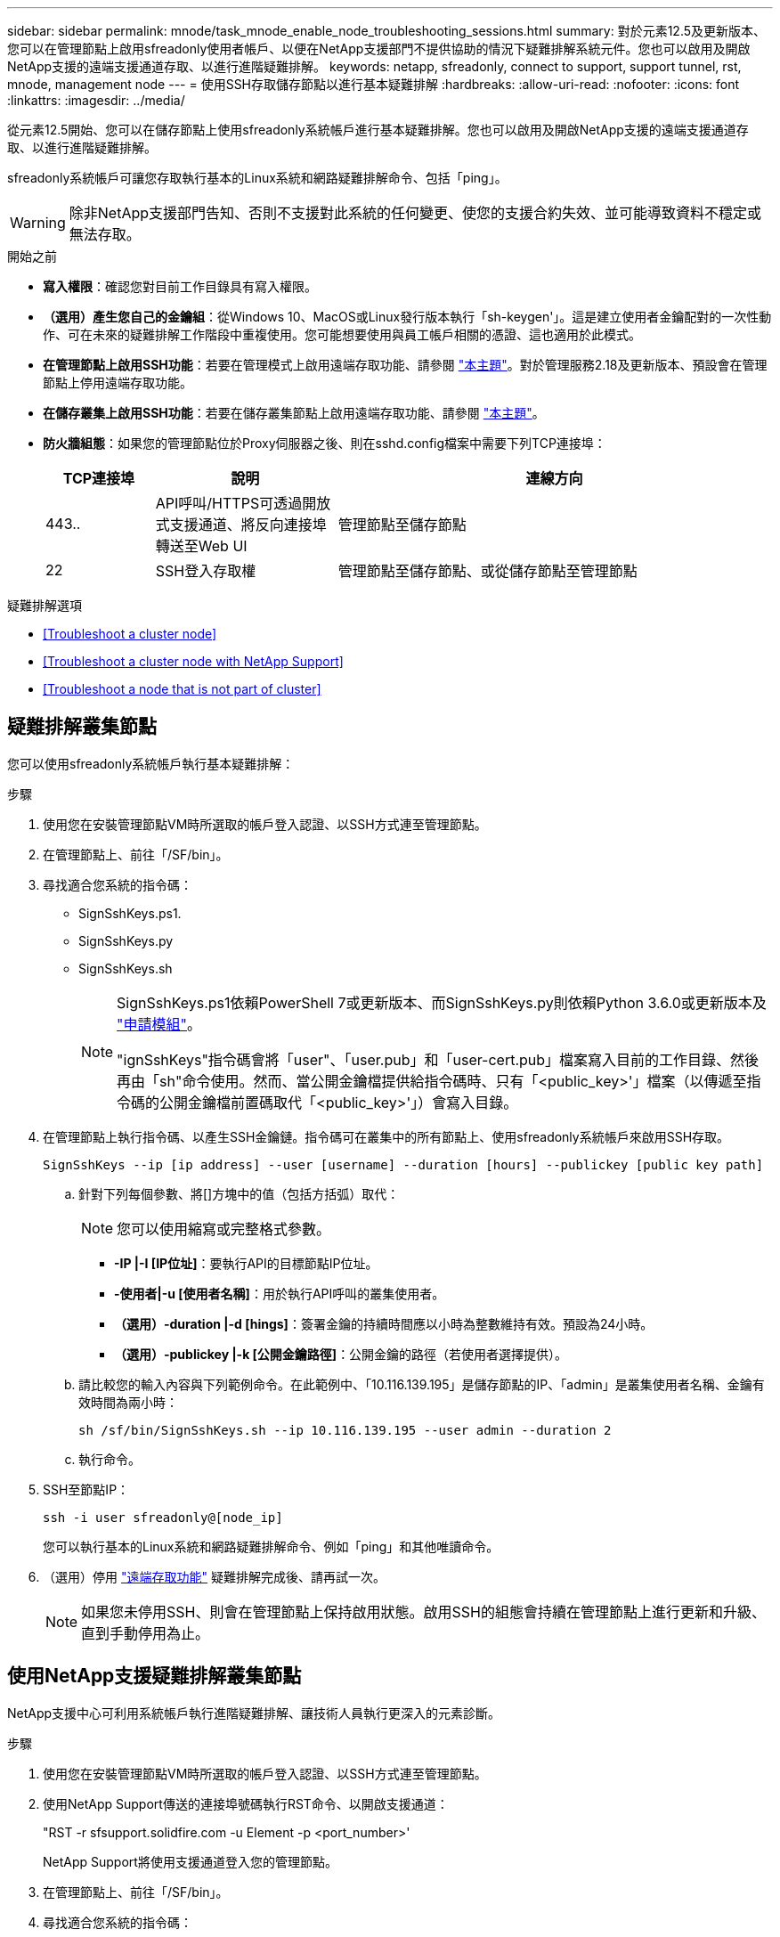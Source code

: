 ---
sidebar: sidebar 
permalink: mnode/task_mnode_enable_node_troubleshooting_sessions.html 
summary: 對於元素12.5及更新版本、您可以在管理節點上啟用sfreadonly使用者帳戶、以便在NetApp支援部門不提供協助的情況下疑難排解系統元件。您也可以啟用及開啟NetApp支援的遠端支援通道存取、以進行進階疑難排解。 
keywords: netapp, sfreadonly, connect to support, support tunnel, rst, mnode, management node 
---
= 使用SSH存取儲存節點以進行基本疑難排解
:hardbreaks:
:allow-uri-read: 
:nofooter: 
:icons: font
:linkattrs: 
:imagesdir: ../media/


[role="lead"]
從元素12.5開始、您可以在儲存節點上使用sfreadonly系統帳戶進行基本疑難排解。您也可以啟用及開啟NetApp支援的遠端支援通道存取、以進行進階疑難排解。

sfreadonly系統帳戶可讓您存取執行基本的Linux系統和網路疑難排解命令、包括「ping」。


WARNING: 除非NetApp支援部門告知、否則不支援對此系統的任何變更、使您的支援合約失效、並可能導致資料不穩定或無法存取。

.開始之前
* *寫入權限*：確認您對目前工作目錄具有寫入權限。
* *（選用）產生您自己的金鑰組*：從Windows 10、MacOS或Linux發行版本執行「sh-keygen'」。這是建立使用者金鑰配對的一次性動作、可在未來的疑難排解工作階段中重複使用。您可能想要使用與員工帳戶相關的憑證、這也適用於此模式。
* *在管理節點上啟用SSH功能*：若要在管理模式上啟用遠端存取功能、請參閱 link:task_mnode_ssh_management.html["本主題"]。對於管理服務2.18及更新版本、預設會在管理節點上停用遠端存取功能。
* *在儲存叢集上啟用SSH功能*：若要在儲存叢集節點上啟用遠端存取功能、請參閱 link:https://docs.netapp.com/us-en/element-software/storage/task_system_manage_cluster_enable_and_disable_support_access.html["本主題"]。
* *防火牆組態*：如果您的管理節點位於Proxy伺服器之後、則在sshd.config檔案中需要下列TCP連接埠：
+
[cols="15,25,60"]
|===
| TCP連接埠 | 說明 | 連線方向 


| 443.. | API呼叫/HTTPS可透過開放式支援通道、將反向連接埠轉送至Web UI | 管理節點至儲存節點 


| 22 | SSH登入存取權 | 管理節點至儲存節點、或從儲存節點至管理節點 
|===


.疑難排解選項
* <<Troubleshoot a cluster node>>
* <<Troubleshoot a cluster node with NetApp Support>>
* <<Troubleshoot a node that is not part of cluster>>




== 疑難排解叢集節點

您可以使用sfreadonly系統帳戶執行基本疑難排解：

.步驟
. 使用您在安裝管理節點VM時所選取的帳戶登入認證、以SSH方式連至管理節點。
. 在管理節點上、前往「/SF/bin」。
. 尋找適合您系統的指令碼：
+
** SignSshKeys.ps1.
** SignSshKeys.py
** SignSshKeys.sh
+
[NOTE]
====
SignSshKeys.ps1依賴PowerShell 7或更新版本、而SignSshKeys.py則依賴Python 3.6.0或更新版本及 https://docs.python-requests.org/["申請模組"^]。

"ignSshKeys"指令碼會將「user"、「user.pub」和「user-cert.pub」檔案寫入目前的工作目錄、然後再由「sh"命令使用。然而、當公開金鑰檔提供給指令碼時、只有「<public_key>'」檔案（以傳遞至指令碼的公開金鑰檔前置碼取代「<public_key>'」）會寫入目錄。

====


. 在管理節點上執行指令碼、以產生SSH金鑰鏈。指令碼可在叢集中的所有節點上、使用sfreadonly系統帳戶來啟用SSH存取。
+
[listing]
----
SignSshKeys --ip [ip address] --user [username] --duration [hours] --publickey [public key path]
----
+
.. 針對下列每個參數、將[]方塊中的值（包括方括弧）取代：
+

NOTE: 您可以使用縮寫或完整格式參數。

+
*** *-IP |-I [IP位址]*：要執行API的目標節點IP位址。
*** *-使用者|-u [使用者名稱]*：用於執行API呼叫的叢集使用者。
*** *（選用）-duration |-d [hings]*：簽署金鑰的持續時間應以小時為整數維持有效。預設為24小時。
*** *（選用）-publickey |-k [公開金鑰路徑]*：公開金鑰的路徑（若使用者選擇提供）。


.. 請比較您的輸入內容與下列範例命令。在此範例中、「10.116.139.195」是儲存節點的IP、「admin」是叢集使用者名稱、金鑰有效時間為兩小時：
+
[listing]
----
sh /sf/bin/SignSshKeys.sh --ip 10.116.139.195 --user admin --duration 2
----
.. 執行命令。


. SSH至節點IP：
+
[listing]
----
ssh -i user sfreadonly@[node_ip]
----
+
您可以執行基本的Linux系統和網路疑難排解命令、例如「ping」和其他唯讀命令。

. （選用）停用 link:task_mnode_ssh_management.html["遠端存取功能"] 疑難排解完成後、請再試一次。
+

NOTE: 如果您未停用SSH、則會在管理節點上保持啟用狀態。啟用SSH的組態會持續在管理節點上進行更新和升級、直到手動停用為止。





== 使用NetApp支援疑難排解叢集節點

NetApp支援中心可利用系統帳戶執行進階疑難排解、讓技術人員執行更深入的元素診斷。

.步驟
. 使用您在安裝管理節點VM時所選取的帳戶登入認證、以SSH方式連至管理節點。
. 使用NetApp Support傳送的連接埠號碼執行RST命令、以開啟支援通道：
+
"RST -r sfsupport.solidfire.com -u Element -p <port_number>'

+
NetApp Support將使用支援通道登入您的管理節點。

. 在管理節點上、前往「/SF/bin」。
. 尋找適合您系統的指令碼：
+
** SignSshKeys.ps1.
** SignSshKeys.py
** SignSshKeys.sh
+
[NOTE]
====
SignSshKeys.ps1依賴PowerShell 7或更新版本、而SignSshKeys.py則依賴Python 3.6.0或更新版本及 https://docs.python-requests.org/["申請模組"^]。

"ignSshKeys"指令碼會將「user"、「user.pub」和「user-cert.pub」檔案寫入目前的工作目錄、然後再由「sh"命令使用。然而、當公開金鑰檔提供給指令碼時、只有「<public_key>'」檔案（以傳遞至指令碼的公開金鑰檔前置碼取代「<public_key>'」）會寫入目錄。

====


. 執行指令碼、以「-sfadmin」旗標產生SSH金鑰鏈。指令碼可在所有節點上啟用SSH。
+
[listing]
----
SignSshKeys --ip [ip address] --user [username] --duration [hours] --sfadmin
----
+
[NOTE]
====
若要以「-sfadmin」形式將SSH作為叢集節點、您必須使用叢集上具有「supportAdmin」存取權的「-user"來產生SSH金鑰鏈。

若要設定叢集系統管理員帳戶的「上網管理」存取、您可以使用元素UI或API：

** link:../storage/concept_system_manage_manage_cluster_administrator_users.html#view-cluster-admin-details["使用Element UI設定「supportAdmin」存取權"]
** 使用API設定「實作管理」存取、並在API要求中新增「supportAdmin」作為「存取」類型：
+
*** link:../api/reference_element_api_addclusteradmin.html["設定新帳戶的「supportAdmin」存取權"]
*** link:../api/reference_element_api_modifyclusteradmin.html["設定現有帳戶的「supportAdmin」存取權"]
+
若要取得「clusterAdminID」、您可以使用 link:../api/reference_element_api_listclusteradmins.html["listClusterAdmins"] API：





若要新增「portAdmin」存取權限、您必須擁有叢集管理員或系統管理員權限。

====
+
.. 針對下列每個參數、將[]方塊中的值（包括方括弧）取代：
+

NOTE: 您可以使用縮寫或完整格式參數。

+
*** *-IP |-I [IP位址]*：要執行API的目標節點IP位址。
*** *-使用者|-u [使用者名稱]*：用於執行API呼叫的叢集使用者。
*** *（選用）-duration |-d [hings]*：簽署金鑰的持續時間應以小時為整數維持有效。預設為24小時。


.. 請比較您的輸入內容與下列範例命令。在此範例中、「192．168．0．1」是儲存節點的IP、「admin」是叢集使用者名稱、金鑰有效時間為兩小時、而「-sfadmin」則允許NetApp支援節點存取以進行疑難排解：
+
[listing]
----
sh /sf/bin/SignSshKeys.sh --ip 192.168.0.1 --user admin --duration 2 --sfadmin
----
.. 執行命令。


. SSH至節點IP：
+
[listing]
----
ssh -i user sfadmin@[node_ip]
----
. 若要關閉遠端支援通道、請輸入下列命令：
+
《RST——killall》

. （選用）停用 link:task_mnode_ssh_management.html["遠端存取功能"] 疑難排解完成後、請再試一次。
+

NOTE: 如果您未停用SSH、則會在管理節點上保持啟用狀態。啟用SSH的組態會持續在管理節點上進行更新和升級、直到手動停用為止。





== 疑難排解非叢集一部分的節點

您可以對尚未新增至叢集的節點執行基本疑難排解。無論是否獲得NetApp支援、您都可以將sfreadonly系統帳戶用於此用途。如果已設定管理節點、您可以將其用於SSH、並執行此工作所提供的指令碼。

. 在安裝SSH用戶端的Windows、Linux或Mac機器上、針對NetApp支援所提供的系統執行適當的指令碼。
. SSH至節點IP：
+
[listing]
----
ssh -i user sfreadonly@[node_ip]
----
. （選用）停用 link:task_mnode_ssh_management.html["遠端存取功能"] 疑難排解完成後、請再試一次。
+

NOTE: 如果您未停用SSH、則會在管理節點上保持啟用狀態。啟用SSH的組態會持續在管理節點上進行更新和升級、直到手動停用為止。



[discrete]
== 如需詳細資訊、請參閱

* https://docs.netapp.com/us-en/vcp/index.html["vCenter Server的VMware vCenter外掛程式NetApp Element"^]
* https://www.netapp.com/hybrid-cloud/hci-documentation/["參考資源頁面NetApp HCI"^]

